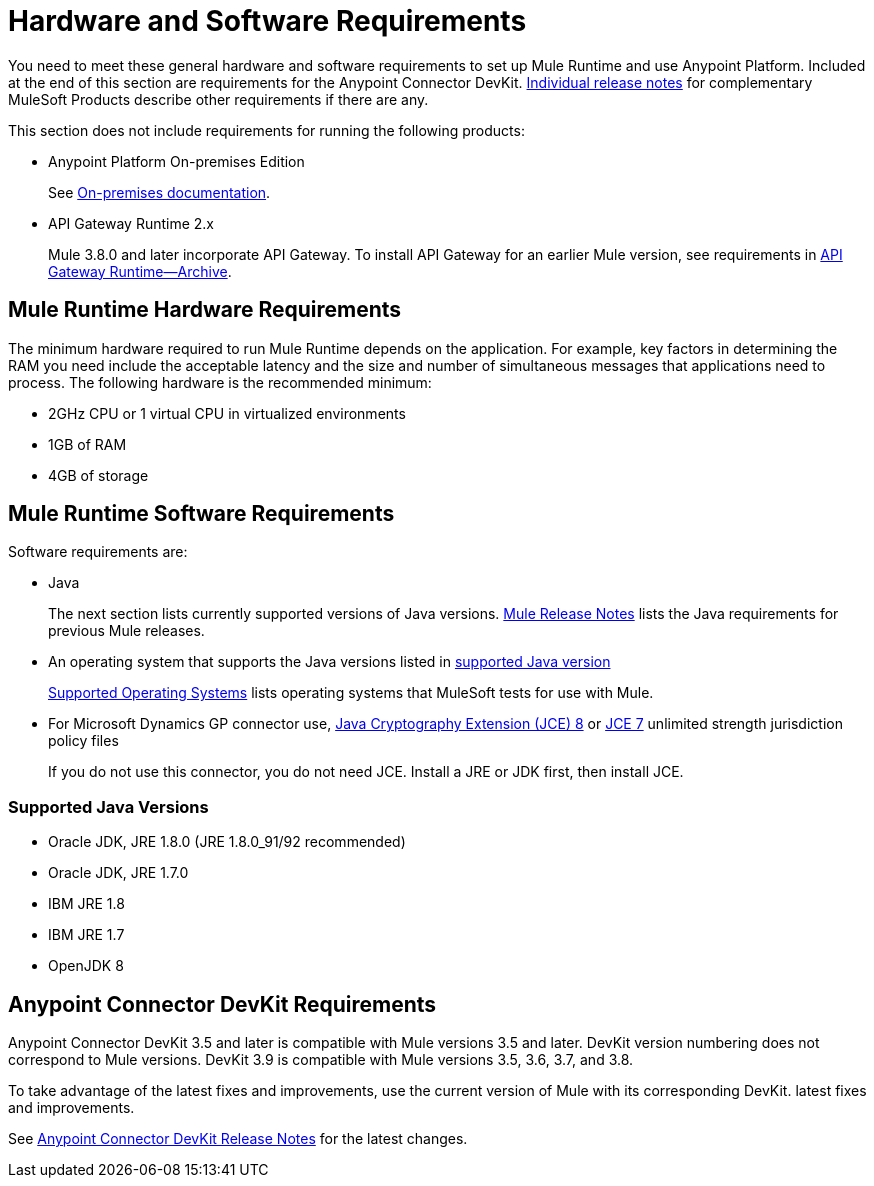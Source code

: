= Hardware and Software Requirements
:keywords: mule, requirements, jdk, installation, jre

You need to meet these general hardware and software requirements to set up Mule Runtime and use Anypoint Platform. Included at the end of this section are requirements for the Anypoint Connector DevKit. link:/release-notes/[Individual release notes] for complementary MuleSoft Products describe other requirements if there are any. 

This section does not include requirements for running the following products:

* Anypoint Platform On-premises Edition
+
See link:/anypoint-platform-on-premises/v/1.5.0/prerequisites-platform-on-premises[On-premises documentation].
+
* API Gateway Runtime 2.x
+
Mule 3.8.0 and later incorporate API Gateway. To install API Gateway for an earlier Mule version, see requirements in link:/api-manager/api-gateway-runtime-archive[API Gateway Runtime--Archive].

== Mule Runtime Hardware Requirements

The minimum hardware required to run Mule Runtime depends on the application. For example, key factors in determining the RAM you need include the acceptable latency and the size and number of simultaneous messages that applications need to process. The following hardware is the recommended minimum:

* 2GHz CPU or 1 virtual CPU in virtualized environments
* 1GB of RAM
* 4GB of storage

== Mule Runtime Software Requirements

Software requirements are:

* Java
+
The next section lists currently supported versions of Java versions. link:/release-notes/mule-esb[Mule Release Notes] lists the Java requirements for previous Mule releases. 
+
* An operating system that supports the Java versions listed in link:/mule-user-guide/v/3.8/hardware-and-software-requirements#supported-java-versions[supported Java version]
+
link:/mule-user-guide/v/3.8/supported-sw-and-systems#supported-operating-systems[Supported Operating Systems] lists operating systems that MuleSoft tests for use with Mule. 
+
* For Microsoft Dynamics GP connector use, link:http://www.oracle.com/technetwork/java/javase/downloads/jce8-download-2133166.html[Java Cryptography Extension (JCE) 8] or link:http://www.oracle.com/technetwork/java/javase/downloads/jce-7-download-432124.html[JCE 7] unlimited strength jurisdiction policy files
+
If you do not use this connector, you do not need JCE. Install a JRE or JDK first, then install JCE.

=== Supported Java Versions

* Oracle JDK, JRE 1.8.0 (JRE 1.8.0_91/92 recommended)
* Oracle JDK, JRE 1.7.0
* IBM JRE 1.8
* IBM JRE 1.7
* OpenJDK 8


== Anypoint Connector DevKit Requirements

Anypoint Connector DevKit 3.5 and later is compatible with
Mule versions 3.5 and later. DevKit version numbering
does not correspond to Mule versions. DevKit 3.9 is
compatible with Mule versions 3.5, 3.6, 3.7, and 3.8.

To take advantage of the latest fixes and improvements, use the current version of Mule with its corresponding DevKit.
latest fixes and improvements.

See link:/release-notes/anypoint-connector-devkit-release-notes[Anypoint Connector DevKit Release Notes] for the latest changes.
